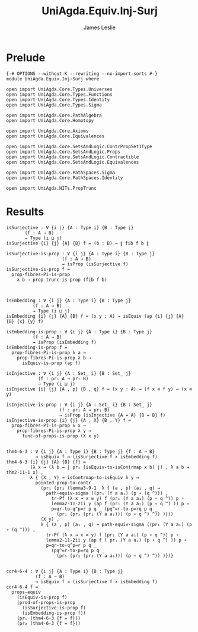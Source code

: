 #+title: UniAgda.Equiv.Inj-Surj
#+description: Injective and Surjective maps
#+author: James Leslie
#+STARTUP: noindent hideblocks latexpreview
#+OPTIONS: tex:t
* Prelude
#+begin_src agda2
{-# OPTIONS --without-K --rewriting --no-import-sorts #-}
module UniAgda.Equiv.Inj-Surj where

open import UniAgda.Core.Types.Universes
open import UniAgda.Core.Types.Functions
open import UniAgda.Core.Types.Identity
open import UniAgda.Core.Types.Sigma

open import UniAgda.Core.PathAlgebra
open import UniAgda.Core.Homotopy

open import UniAgda.Core.Axioms
open import UniAgda.Core.Equivalences

open import UniAgda.Core.SetsAndLogic.ContrPropSet1Type
open import UniAgda.Core.SetsAndLogic.Props
open import UniAgda.Core.SetsAndLogic.Contractible
open import UniAgda.Core.SetsAndLogic.Equivalences

open import UniAgda.Core.PathSpaces.Sigma
open import UniAgda.Core.PathSpaces.Identity

open import UniAgda.HITs.PropTrunc
#+end_src
* Results
#+begin_src agda2
isSurjective : ∀ {i j} {A : Type i} {B : Type j}
       (f : A → B)
       → Type (i ⊔ j)
isSurjective {i} {j} {A} {B} f = (b : B) → ∥ fib f b ∥ 

isSurjective-is-prop : ∀ {i j} {A : Type i} {B : Type j}
                     (f : A → B)
                     → isProp (isSurjective f)
isSurjective-is-prop f =
  prop-fibres-Pi-is-prop
    λ b → prop-trunc-is-prop (fib f b)



isEmbedding : ∀ {i j} {A : Type i} {B : Type j}
          (f : A → B)
          → Type (i ⊔ j)
isEmbedding {i} {j} {A} {B} f = (x y : A) → isEquiv (ap {i} {j} {A} {B} {x} {y} f)

isEmbedding-is-prop : ∀ {i j} {A : Type i} {B : Type j}
          (f : A → B)
          → isProp (isEmbedding f)
isEmbedding-is-prop f =
  prop-fibres-Pi-is-prop λ a →
    prop-fibres-Pi-is-prop λ b →
      isEquiv-is-prop (ap f)

isInjective : ∀ {i j} {A : Set_ i} {B : Set_ j}
            (f : pr₁ A → pr₁ B)
            → Type (i ⊔ j)
isInjective {i} {j} {A , p} {B , q} f = (x y : A) → (f x ≡ f y) → (x ≡ y)

isInjective-is-prop : ∀ {i j} {A : Set_ i} {B : Set_ j}
                    (f : pr₁ A → pr₁ B)
                    → isProp (isInjective {A = A} {B = B} f)
isInjective-is-prop {i} {j} {A , X} {B , Y} f =
  prop-fibres-Pi-is-prop λ x →
    prop-fibres-Pi-is-prop λ y →
      func-of-props-is-prop (X x y)


thm4-6-3 : ∀ {i j} {A : Type i} {B : Type j} {f : A → B}
           → isEquiv f ↔ (isSurjective f × isEmbedding f)
thm4-6-3 {i} {j} {A} {B} {f} =
         (λ x → (λ b → ∣ pr₁ (isEquiv-to-isContrmap x b) ∣) , λ a b → thm2-11-1 x) ,
         λ { (X , Y) → isContrmap-to-isEquiv λ y →
           pointed-prop-to-contr
             (pr₁ (pr₂ (lemma3-9-1  λ { (a , p) (a₁ , q) →
               path-equiv-sigma ((pr₁ (Y a a₁) (p ∘ (q ^))) ,
                 tr-Pf (λ x → x ≡ y) f (pr₁ (Y a a₁) (p ∘ q ^)) p ∘
                 lemma2-11-2ii y (ap f (pr₁ (Y a a₁) (p ∘ q ^) )) p ∘
                 p=qr-to-q^p=r p q _ (pq^=r-to-p=rq p q _
                   (pr₁ (pr₂ (pr₂ (Y a a₁))) (p ∘ q ^) ^)) )}))
             (X y) ,
             λ { (a , p) (a₁ , q) → path-equiv-sigma ((pr₁ (Y a a₁) (p ∘ (q ^))) ,
               tr-Pf (λ x → x ≡ y) f (pr₁ (Y a a₁) (p ∘ q ^)) p ∘
               lemma2-11-2ii y (ap f ( pr₁ (Y a a₁) (p ∘ q ^) )) p ∘
               p=qr-to-q^p=r p q _
                 (pq^=r-to-p=rq p q _
                   (pr₁ (pr₂ (pr₂ (Y a a₁))) (p ∘ q ^) ^)) )})}


cor4-6-4 : ∀ {i j} {A : Type i} {B : Type j}
           (f : A → B)
           → isEquiv f ≃ (isSurjective f × isEmbedding f)
cor4-6-4 f =
  props-equiv
    (isEquiv-is-prop f)
    (prod-of-props-is-prop
      (isSurjective-is-prop f)
      (isEmbedding-is-prop f))
    (pr₁ (thm4-6-3 {f = f}))
    (pr₂ (thm4-6-3 {f = f}))
#+end_src

